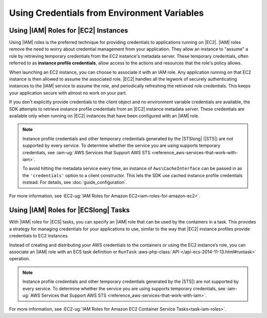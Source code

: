 .. Copyright 2010-2018 Amazon.com, Inc. or its affiliates. All Rights Reserved.

   This work is licensed under a Creative Commons Attribution-NonCommercial-ShareAlike 4.0
   International License (the "License"). You may not use this file except in compliance with the
   License. A copy of the License is located at http://creativecommons.org/licenses/by-nc-sa/4.0/.

   This file is distributed on an "AS IS" BASIS, WITHOUT WARRANTIES OR CONDITIONS OF ANY KIND,
   either express or implied. See the License for the specific language governing permissions and
   limitations under the License.

============================================
Using Credentials from Environment Variables
============================================

.. meta::
   :description: How to load credentials for AWS using the AWS SDK for PHP.
   :keywords: configuration, specify region, region, credentials, proxy


Using |IAM| Roles for |EC2| Instances
-------------------------------------

Using |IAM| roles is the preferred technique for providing credentials to
applications running on |EC2|. |IAM| roles remove the need to worry about
credential management from your application. They allow an instance to "assume"
a role by retrieving temporary credentials from the EC2 instance's metadata
server. These temporary credentials, often referred to as
**instance profile credentials**, allow access to the actions and resources
that the role's policy allows.

When launching an EC2 instance, you can choose to associate it with an IAM
role. Any application running on that EC2 instance is then allowed to assume
the associated role. |EC2| handles all the legwork of securely
authenticating instances to the |IAM| service to assume the role, and periodically
refreshing the retrieved role credentials. This keeps your application secure with
almost no work on your part.

If you don't explicitly provide credentials to the client object and no
environment variable credentials are available, the SDK attempts to retrieve
instance profile credentials from an |EC2| instance metadata server. These
credentials are available only when running on |EC2| instances that have
been configured with an |IAM| role.

.. note::

    Instance profile credentials and other temporary credentials generated by
    the |STSlong| (|STS|) are not supported by every
    service. To determine whether the service you are using supports temporary
    credentials, see :iam-ug:`AWS Services that Support AWS STS <reference_aws-services-that-work-with-iam>`.

    To avoid hitting the metadata service every time, an instance of ``Aws\CacheInterface``
    can be passed in as the ``'credentials'`` option to a client constructor. This lets the SDK
    use cached instance profile credentials instead. For details, see :doc:`guide_configuration`.

For more information, see :EC2-ug:`IAM Roles for Amazon EC2<iam-roles-for-amazon-ec2>`.

   
Using |IAM| Roles for |ECSlong| Tasks
-------------------------------------

With |IAM| roles for |ECS| tasks, you can specify an |IAM| role that can be
used by the containers in a task. This provides a strategy for managing credentials
for your applications to use, similar to the way that |EC2| instance profiles
provide credentials to EC2 instances.

Instead of creating and distributing your AWS credentials to the containers or
using the EC2 instance’s role, you can associate an |IAM| role with an ECS task definition or
``RunTask`` :aws-php-class:`API </api-ecs-2014-11-13.html#runtask>` operation.

.. note::

    Instance profile credentials and other temporary credentials generated by
    the |STS|) are not supported by every
    service. To determine whether the service you are using supports temporary
    credentials, see :iam-ug:`AWS Services that Support AWS STS <reference_aws-services-that-work-with-iam>`.

For more information, see :EC2-ug:`IAM Roles for Amazon EC2 Container Service Tasks<task-iam-roles>`.

